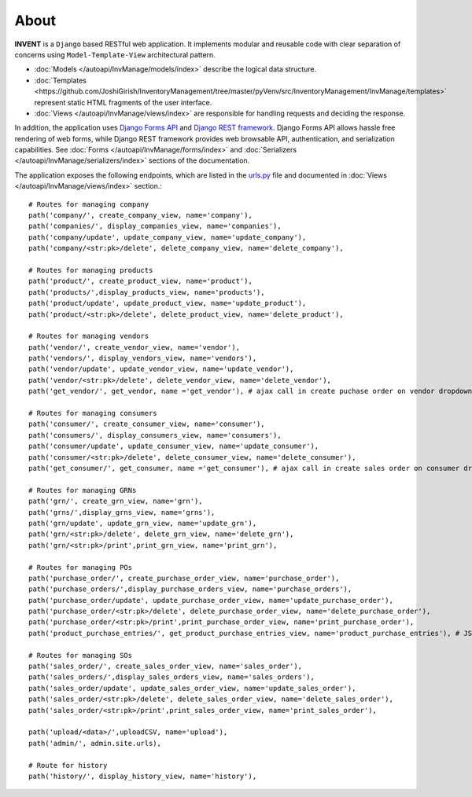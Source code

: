About
===============

**INVENT** is a ``Django`` based RESTful web application. It implements modular and reusable code with clear separation of concerns using ``Model-Template-View`` architectural pattern.

- :doc:`Models </autoapi/InvManage/models/index>` describe the logical data structure.
- :doc:`Templates <https://github.com/JoshiGirish/InventoryManagement/tree/master/pyVenv/src/InventoryManagement/InvManage/templates>` represent static HTML fragments of the user interface.
- :doc:`Views </autoapi/InvManage/views/index>` are responsible for handling requests and deciding the response. 

In addition, the application uses `Django Forms API <https://docs.djangoproject.com/en/3.2/ref/forms/api>`_ and `Django REST framework <https://www.django-rest-framework.org>`_. Django Forms API allows hassle free rendering of web forms, while Django REST framework provides web browsable API, authentication, and serialization capabilities. See :doc:`Forms </autoapi/InvManage/forms/index>` and :doc:`Serializers </autoapi/InvManage/serializers/index>` sections of the documentation.

The application exposes the following endpoints, which are listed in the `urls.py <https://github.com/JoshiGirish/InventoryManagement/blob/master/pyVenv/src/InventoryManagement/InventoryManagement/urls.py>`_ file and documented in :doc:`Views </autoapi/InvManage/views/index>` section.::

	
    # Routes for managing company
    path('company/', create_company_view, name='company'),
    path('companies/', display_companies_view, name='companies'),
    path('company/update', update_company_view, name='update_company'),
    path('company/<str:pk>/delete', delete_company_view, name='delete_company'),

    # Routes for managing products
    path('product/', create_product_view, name='product'),
    path('products/',display_products_view, name='products'),
    path('product/update', update_product_view, name='update_product'),
    path('product/<str:pk>/delete', delete_product_view, name='delete_product'),

    # Routes for managing vendors
    path('vendor/', create_vendor_view, name='vendor'),
    path('vendors/', display_vendors_view, name='vendors'),
    path('vendor/update', update_vendor_view, name='update_vendor'),
    path('vendor/<str:pk>/delete', delete_vendor_view, name='delete_vendor'),
    path('get_vendor/', get_vendor, name ='get_vendor'), # ajax call in create puchase order on vendor dropdown
    
    # Routes for managing consumers
    path('consumer/', create_consumer_view, name='consumer'),
    path('consumers/', display_consumers_view, name='consumers'),
    path('consumer/update', update_consumer_view, name='update_consumer'),
    path('consumer/<str:pk>/delete', delete_consumer_view, name='delete_consumer'),
    path('get_consumer/', get_consumer, name ='get_consumer'), # ajax call in create sales order on consumer dropdown
    
    # Routes for managing GRNs
    path('grn/', create_grn_view, name='grn'),
    path('grns/',display_grns_view, name='grns'),
    path('grn/update', update_grn_view, name='update_grn'),
    path('grn/<str:pk>/delete', delete_grn_view, name='delete_grn'),
    path('grn/<str:pk>/print',print_grn_view, name='print_grn'),

    # Routes for managing POs
    path('purchase_order/', create_purchase_order_view, name='purchase_order'),
    path('purchase_orders/',display_purchase_orders_view, name='purchase_orders'),
    path('purchase_order/update', update_purchase_order_view, name='update_purchase_order'),
    path('purchase_order/<str:pk>/delete', delete_purchase_order_view, name='delete_purchase_order'),
    path('purchase_order/<str:pk>/print',print_purchase_order_view, name='print_purchase_order'),
    path('product_purchase_entries/', get_product_purchase_entries_view, name='product_purchase_entries'), # JSON API to get PPEs of POs
    
    # Routes for managing SOs
    path('sales_order/', create_sales_order_view, name='sales_order'),
    path('sales_orders/',display_sales_orders_view, name='sales_orders'),
    path('sales_order/update', update_sales_order_view, name='update_sales_order'),
    path('sales_order/<str:pk>/delete', delete_sales_order_view, name='delete_sales_order'),
    path('sales_order/<str:pk>/print',print_sales_order_view, name='print_sales_order'),

    path('upload/<data>/',uploadCSV, name='upload'),
    path('admin/', admin.site.urls),

    # Route for history
    path('history/', display_history_view, name='history'),

